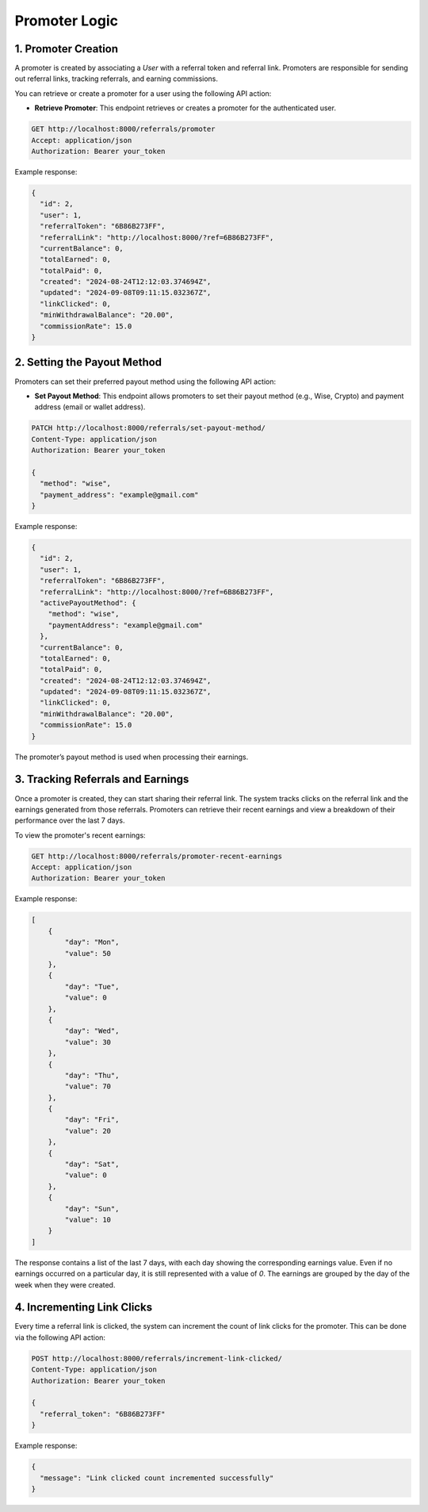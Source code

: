 Promoter Logic
==============


1. Promoter Creation
--------------------

A promoter is created by associating a `User` with a referral token and referral link. Promoters are responsible for sending out referral links, tracking referrals, and earning commissions.

You can retrieve or create a promoter for a user using the following API action:

- **Retrieve Promoter**: This endpoint retrieves or creates a promoter for the authenticated user.

.. code-block:: bash

    GET http://localhost:8000/referrals/promoter
    Accept: application/json
    Authorization: Bearer your_token


Example response:

.. code-block:: json

    {
      "id": 2,
      "user": 1,
      "referralToken": "6B86B273FF",
      "referralLink": "http://localhost:8000/?ref=6B86B273FF",
      "currentBalance": 0,
      "totalEarned": 0,
      "totalPaid": 0,
      "created": "2024-08-24T12:12:03.374694Z",
      "updated": "2024-09-08T09:11:15.032367Z",
      "linkClicked": 0,
      "minWithdrawalBalance": "20.00",
      "commissionRate": 15.0
    }

2. Setting the Payout Method
-----------------------------

Promoters can set their preferred payout method using the following API action:

- **Set Payout Method**: This endpoint allows promoters to set their payout method (e.g., Wise, Crypto) and payment address (email or wallet address).

.. code-block:: bash

    PATCH http://localhost:8000/referrals/set-payout-method/
    Content-Type: application/json
    Authorization: Bearer your_token

    {
      "method": "wise",
      "payment_address": "example@gmail.com"
    }


Example response:

.. code-block:: json

    {
      "id": 2,
      "user": 1,
      "referralToken": "6B86B273FF",
      "referralLink": "http://localhost:8000/?ref=6B86B273FF",
      "activePayoutMethod": {
        "method": "wise",
        "paymentAddress": "example@gmail.com"
      },
      "currentBalance": 0,
      "totalEarned": 0,
      "totalPaid": 0,
      "created": "2024-08-24T12:12:03.374694Z",
      "updated": "2024-09-08T09:11:15.032367Z",
      "linkClicked": 0,
      "minWithdrawalBalance": "20.00",
      "commissionRate": 15.0
    }

The promoter’s payout method is used when processing their earnings.

3. Tracking Referrals and Earnings
-----------------------------------

Once a promoter is created, they can start sharing their referral link. The system tracks clicks on the referral link and the earnings generated from those referrals. Promoters can retrieve their recent earnings and view a breakdown of their performance over the last 7 days.

To view the promoter's recent earnings:

.. code-block:: bash

    GET http://localhost:8000/referrals/promoter-recent-earnings
    Accept: application/json
    Authorization: Bearer your_token

Example response:

.. code-block:: json

    [
        {
            "day": "Mon",
            "value": 50
        },
        {
            "day": "Tue",
            "value": 0
        },
        {
            "day": "Wed",
            "value": 30
        },
        {
            "day": "Thu",
            "value": 70
        },
        {
            "day": "Fri",
            "value": 20
        },
        {
            "day": "Sat",
            "value": 0
        },
        {
            "day": "Sun",
            "value": 10
        }
    ]

The response contains a list of the last 7 days, with each day showing the corresponding earnings value. Even if no earnings occurred on a particular day, it is still represented with a value of `0`. The earnings are grouped by the day of the week when they were created.

4. Incrementing Link Clicks
----------------------------

Every time a referral link is clicked, the system can increment the count of link clicks for the promoter. This can be done via the following API action:

.. code-block:: bash

    POST http://localhost:8000/referrals/increment-link-clicked/
    Content-Type: application/json
    Authorization: Bearer your_token

    {
      "referral_token": "6B86B273FF"
    }


Example response:

.. code-block:: json

    {
      "message": "Link clicked count incremented successfully"
    }